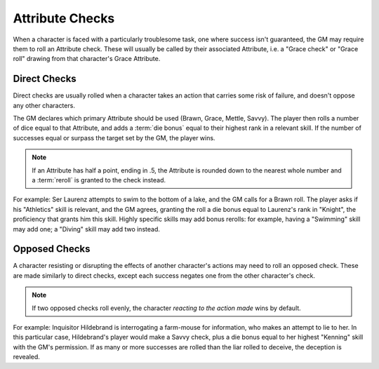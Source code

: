 ****************
Attribute Checks
****************

When a character is faced with a particularly troublesome task, one where success isn't guaranteed, the GM may require them to roll an Attribute check. These will usually be called by their associated Attribute, i.e. a "Grace check" or "Grace roll" drawing from that character's Grace Attribute.

Direct Checks
=============

Direct checks are usually rolled when a character takes an action that carries some risk of failure, and doesn't oppose any other characters.

The GM declares which primary Attribute should be used (Brawn, Grace, Mettle, Savvy). The player then rolls a number of dice equal to that Attribute, and adds a :term:`die bonus` equal to their highest rank in a relevant skill. If the number of successes equal or surpass the target set by the GM, the player wins.

.. note::

   If an Attribute has half a point, ending in .5, the Attribute is rounded down to the nearest whole number and a :term:`reroll` is granted to the check instead.

For example: Ser Laurenz attempts to swim to the bottom of a lake, and the GM calls for a Brawn roll. The player asks if his "Athletics" skill is relevant, and the GM agrees, granting the roll a die bonus equal to Laurenz's rank in "Knight", the proficiency that grants him this skill. Highly specific skills may add bonus rerolls: for example, having a "Swimming" skill may add one; a "Diving" skill may add two instead.

Opposed Checks
===============

A character resisting or disrupting the effects of another character's actions may need to roll an opposed check. These are made similarly to direct checks, except each success negates one from the other character's check.

.. note::

   If two opposed checks roll evenly, the character *reacting to the action made* wins by default.

For example: Inquisitor Hildebrand is interrogating a farm-mouse for information, who makes an attempt to lie to her. In this particular case, Hildebrand's player would make a Savvy check, plus a die bonus equal to her highest "Kenning" skill with the GM's permission. If as many or more successes are rolled than the liar rolled to deceive, the deception is revealed.
